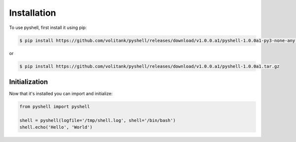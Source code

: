 .. _installation:

Installation
============

To use pyshell, first install it using pip:

.. code-block:: console

	$ pip install https://github.com/volitank/pyshell/releases/download/v1.0.0.a1/pyshell-1.0.0a1-py3-none-any.whl
 
or

.. code-block:: console
 
	$ pip install https://github.com/volitank/pyshell/releases/download/v1.0.0.a1/pyshell-1.0.0a1.tar.gz

.. _initialization:

Initialization
--------------

Now that it's installed you can import and initialize:

.. code-block:: python

	from pyshell import pyshell

	shell = pyshell(logfile='/tmp/shell.log', shell='/bin/bash')
	shell.echo('Hello', 'World')
	
.. seealso:: :ref:`pyshell_arguments`